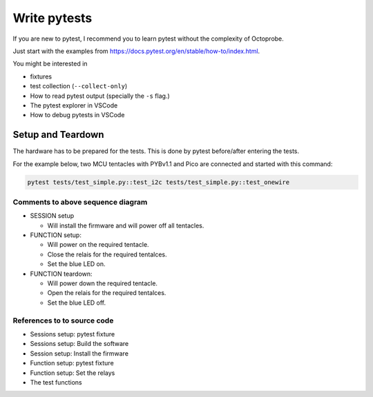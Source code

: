 Write pytests
=============

If you are new to pytest, I recommend you to learn pytest without the complexity of Octoprobe.

Just start with the examples from https://docs.pytest.org/en/stable/how-to/index.html.

You might be interested in

* fixtures
* test collection (``--collect-only``)
* How to read pytest output (specially the ``-s`` flag.)
* The pytest explorer in VSCode
* How to debug pytests in VSCode


Setup and Teardown
------------------

The hardware has to be prepared for the tests. This is done by pytest before/after entering the tests.

For the example below, two MCU tentacles with PYBv1.1 and Pico are connected and started with this command:

.. code:: 

   pytest tests/test_simple.py::test_i2c tests/test_simple.py::test_onewire


.. mermaid::

   sequenceDiagram
      participant pytest
      participant test_i2c as Test I2C
      participant test_onewire as Test onewire
      participant pyb as Tentacle PYBv1.1
      participant pico as Tentacle Pico

      Note over pytest,pico: Setup SESSION

      pytest -) pytest: test collection: Which tentacles/MCU shall be tested?

      pytest -) pytest: git clone micropython, build firmware for required tentacles

      pytest -) pyb: Install firmware, Power off

      pytest -) pico: Install firmware, Power off 

      Note over pytest,pico: Test I2C on PYBv1.1

      pytest ->>+ pyb: Function-Setup: Power on
      pytest -) test_i2c: Run test I2C
      test_i2c -) pyb: Download and run I2C micropython code.

      pyb -->>- pytest: Function-Teardown: Power off

      Note over pytest,pico: Test Onewire on PYBv1.1

      pytest ->>+ pyb: Function-Setup: Power on
      pytest -) test_onewire: Run test Onewire
      test_onewire -) pyb: Download and run Onewire micropython code.

      pyb -->>- pytest: Function-Teardown: Power off

      Note over pytest,pico: Test I2C on Pico

      pytest ->>+ pico: Function-Setup: Power on
      pytest -) test_i2c: Run test I2C
      test_i2c -) pico: Download and run I2C micropython code.

      pico -->>- pytest: Function-Teardown: Power off

      Note over pytest,pico: Test Onewire on Pico

      pytest ->>+ pico: Function-Setup: Power on
      pytest -) test_onewire: Run test Onewire
      test_onewire -) pico: Download and run Onewire micropython code.

      pico -->>- pytest: Function-Teardown: Power off

      Note over pytest,pico: Teardown SESSION (does nothing)

Comments to above sequence diagram
~~~~~~~~~~~~~~~~~~~~~~~~~~~~~~~~~~
   
* SESSION setup

  * Will install the firmware and will power off all tentacles.

* FUNCTION setup:
    
  * Will power on the required tentacle.
  * Close the relais for the required tentalces.
  * Set the blue LED on.
  
* FUNCTION teardown:

  * Will power down the required tentacle.
  * Open the relais for the required tentalces.
  * Set the blue LED off.

References to to source code
~~~~~~~~~~~~~~~~~~~~~~~~~~~~~~~~~~

* Sessions setup: pytest fixture

  .. autofunction:: tests.conftest::ctxtestrun
      :no-index:
  
* Sessions setup: Build the software

  .. autofunction:: testbed_micropython.util_firmware_mpbuild_interface::ArgsFirmware.build_firmware()
      :no-index:

* Session setup: Install the firmware

  .. automethod:: octoprobe.octoprobe::CtxTestRun.function_prepare_dut()
      :no-index:

  .. automethod:: octoprobe.octoprobe::CtxTestRun.function_setup_dut_flash()
      :no-index:

* Function setup: pytest fixture

  .. autofunction:: tests.conftest::setup_tentacles()
      :no-index:

* Function setup: Set the relays

  .. automethod:: octoprobe.octoprobe::CtxTestRun.setup_relays
      :no-index:


* The test functions
  
  .. autofunction:: tests.test_simple::test_i2c()
      :no-index:

  .. autofunction:: tests.test_simple::test_onewire()
      :no-index:

